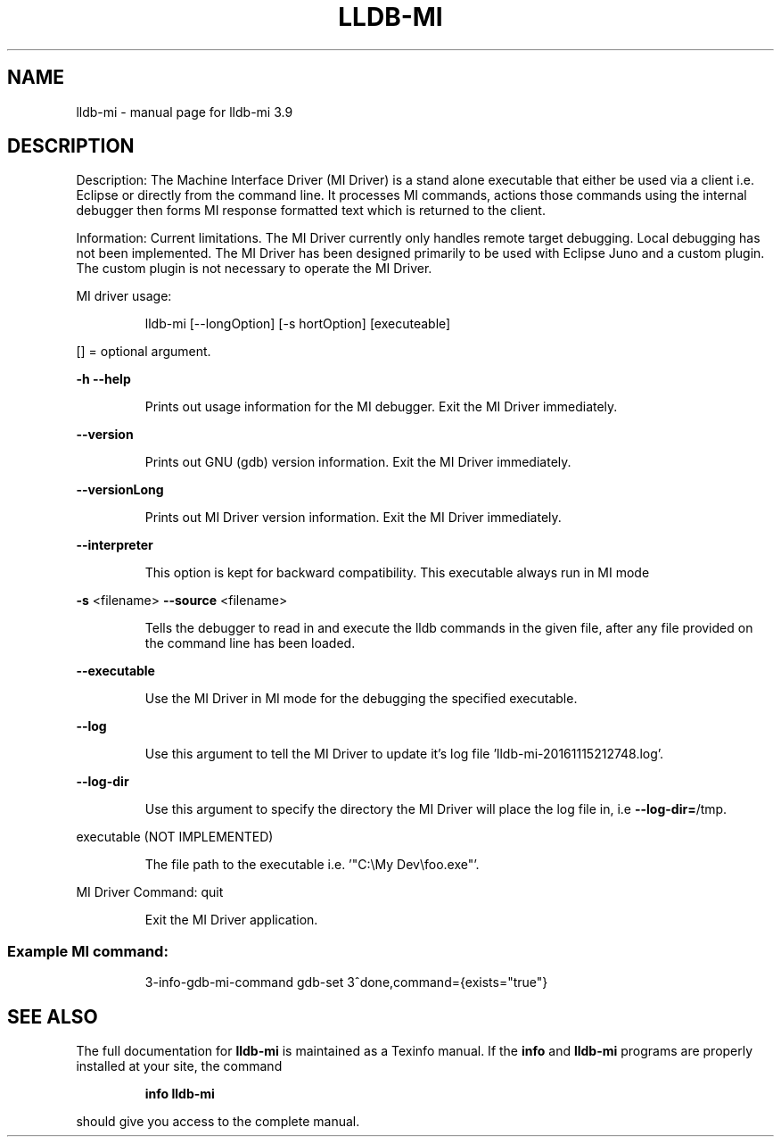 .\" DO NOT MODIFY THIS FILE!  It was generated by help2man 1.47.4.
.TH LLDB-MI "1" "September 2016" "lldb-mi 3.9" "User Commands"
.SH NAME
lldb-mi \- manual page for lldb-mi 3.9
.SH DESCRIPTION
Description:
The Machine Interface Driver (MI Driver) is a stand alone executable
that either be used via a client i.e. Eclipse or directly from the command
line. It processes MI commands, actions those commands using the internal
debugger then forms MI response formatted text which is returned to the
client.
.PP
Information:
Current limitations. The MI Driver currently only handles remote target
debugging. Local debugging has not been implemented. The MI Driver has
been designed primarily to be used with Eclipse Juno and a custom plugin.
The custom plugin is not necessary to operate the MI Driver.
.PP
MI driver usage:
.IP
lldb\-mi [\-\-longOption] [\-s hortOption] [executeable]
.PP
[] = optional argument.
.PP
\fB\-h\fR
\fB\-\-help\fR
.IP
Prints out usage information for the MI debugger. Exit the MI
Driver immediately.
.PP
\fB\-\-version\fR
.IP
Prints out GNU (gdb) version information. Exit the MI Driver
immediately.
.PP
\fB\-\-versionLong\fR
.IP
Prints out MI Driver version information. Exit the MI Driver
immediately.
.PP
\fB\-\-interpreter\fR
.IP
This option is kept for backward compatibility. This executable always run in MI mode
.PP
\fB\-s\fR <filename>
\fB\-\-source\fR <filename>
.IP
Tells the debugger to read in and execute the lldb commands in the
given file, after any file provided on the command line has been
loaded.
.PP
\fB\-\-executable\fR
.IP
Use the MI Driver in MI mode for the debugging the specified executable.
.PP
\fB\-\-log\fR
.IP
Use this argument to tell the MI Driver to update it's log
file 'lldb\-mi\-20161115212748.log'.
.PP
\fB\-\-log\-dir\fR
.IP
Use this argument to specify the directory the MI Driver
will place the log file in, i.e \fB\-\-log\-dir=\fR/tmp.
.PP
executable (NOT IMPLEMENTED)
.IP
The file path to the executable i.e. '"C:\eMy Dev\efoo.exe"'.
.PP
MI Driver Command: quit
.IP
Exit the MI Driver application.
.SS "Example MI command:"
.IP
3\-info\-gdb\-mi\-command gdb\-set
3^done,command={exists="true"}
.SH "SEE ALSO"
The full documentation for
.B lldb-mi
is maintained as a Texinfo manual.  If the
.B info
and
.B lldb-mi
programs are properly installed at your site, the command
.IP
.B info lldb-mi
.PP
should give you access to the complete manual.
